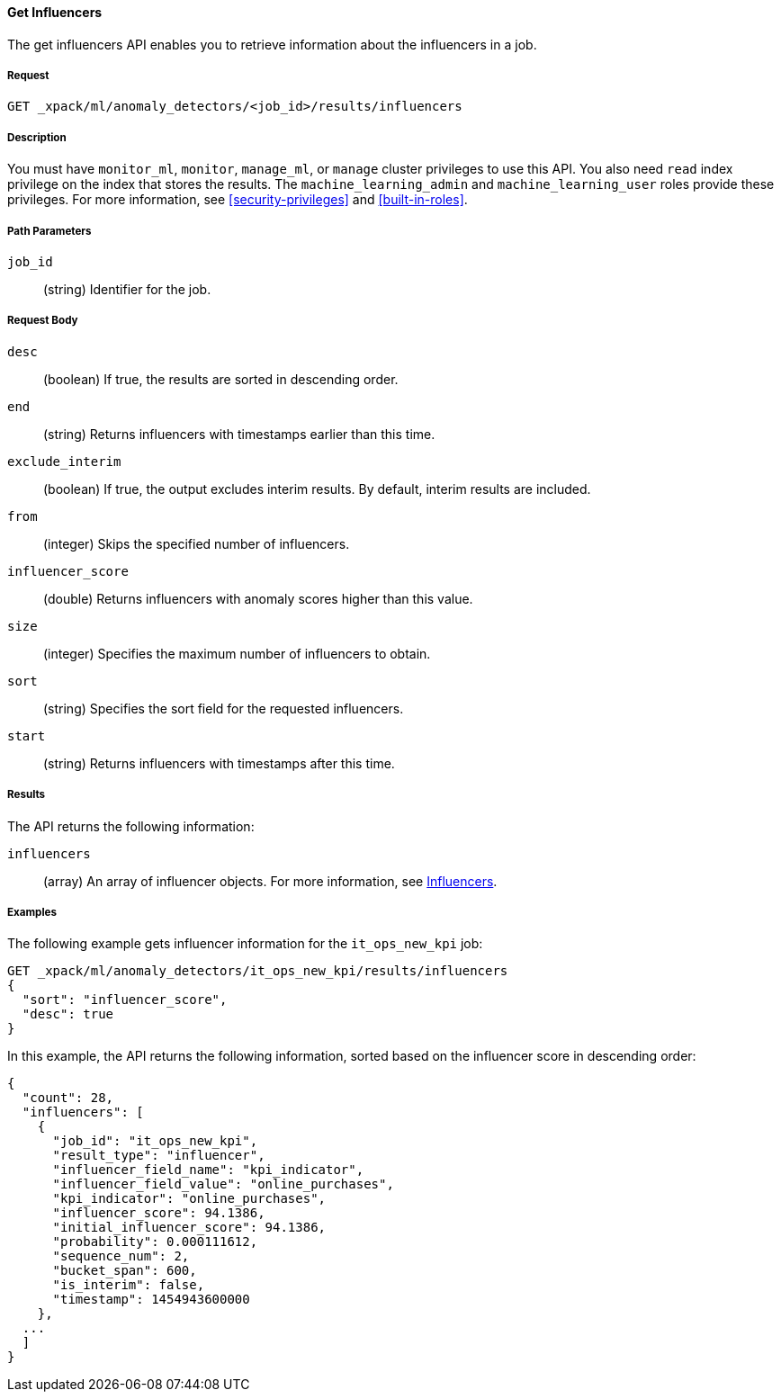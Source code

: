 [[ml-get-influencer]]
==== Get Influencers

The get influencers API enables you to retrieve information about the influencers
in a job.

===== Request

`GET _xpack/ml/anomaly_detectors/<job_id>/results/influencers`


===== Description

You must have `monitor_ml`, `monitor`, `manage_ml`, or `manage` cluster
privileges to use this API. You also need `read` index privilege on the index
that stores the results. The `machine_learning_admin` and `machine_learning_user`
roles provide these privileges. For more information, see
<<security-privileges>> and <<built-in-roles>>.

===== Path Parameters

`job_id`::
  (string) Identifier for the job.

===== Request Body

`desc`::
  (boolean) If true, the results are sorted in descending order.
//TBD: Using the "sort" value?

`end`::
  (string) Returns influencers with timestamps earlier than this time.

`exclude_interim`::
  (boolean) If true, the output excludes interim results.
  By default, interim results are included.


`from`::
  (integer) Skips the specified number of influencers.

`influencer_score`::
  (double) Returns influencers with anomaly scores higher than this value.

`size`::
  (integer) Specifies the maximum number of influencers to obtain.

`sort`::
  (string) Specifies the sort field for the requested influencers.
//TBD: By default the results are sorted on the influencer score?

`start`::
  (string) Returns influencers with timestamps after this time.

===== Results

The API returns the following information:

`influencers`::
  (array) An array of influencer objects.
  For more information, see <<ml-results-influencers,Influencers>>.

////
===== Responses

200
(EmptyResponse) The cluster has been successfully deleted
404
(BasicFailedReply) The cluster specified by {cluster_id} cannot be found (code: clusters.cluster_not_found)
412
(BasicFailedReply) The Elasticsearch cluster has not been shutdown yet (code: clusters.cluster_plan_state_error)
////
===== Examples

The following example gets influencer information for the `it_ops_new_kpi` job:

[source,js]
--------------------------------------------------
GET _xpack/ml/anomaly_detectors/it_ops_new_kpi/results/influencers
{
  "sort": "influencer_score",
  "desc": true
}
--------------------------------------------------
// CONSOLE
// TEST[skip:todo]

In this example, the API returns the following information, sorted based on the
influencer score in descending order:
[source,js]
----
{
  "count": 28,
  "influencers": [
    {
      "job_id": "it_ops_new_kpi",
      "result_type": "influencer",
      "influencer_field_name": "kpi_indicator",
      "influencer_field_value": "online_purchases",
      "kpi_indicator": "online_purchases",
      "influencer_score": 94.1386,
      "initial_influencer_score": 94.1386,
      "probability": 0.000111612,
      "sequence_num": 2,
      "bucket_span": 600,
      "is_interim": false,
      "timestamp": 1454943600000
    },
  ...
  ]
}
----
